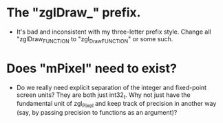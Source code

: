 * The "zglDraw_" prefix.
- It's bad and inconsistent with my three-letter prefix style. Change all
  "zglDraw_FUNCTION to "zgl_DrawFUNCTION" or some such.

* Does "mPixel" need to exist?
- Do we really need explicit separation of the integer and fixed-point screen
  units? They are both just int32_t. Why not just have the fundamental unit of
  zgl_Pixel and keep track of precision in another way (say, by passing
  precision to functions as an argument)?
